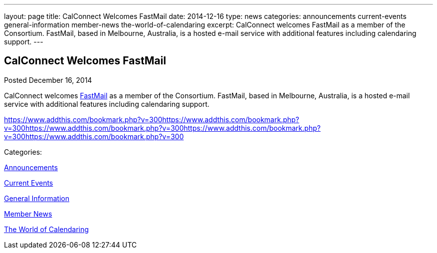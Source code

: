 ---
layout: page
title: CalConnect Welcomes FastMail
date: 2014-12-16
type: news
categories: announcements current-events general-information member-news the-world-of-calendaring
excerpt: CalConnect welcomes FastMail as a member of the Consortium. FastMail, based in Melbourne, Australia, is a hosted e-mail service with additional features including calendaring support.
---

== CalConnect Welcomes FastMail

[[node-138]]
Posted December 16, 2014 

CalConnect welcomes https://www.fastmail.com[FastMail] as a member of the Consortium. FastMail, based in Melbourne, Australia, is a hosted e-mail service with additional features including calendaring support.

https://www.addthis.com/bookmark.php?v=300https://www.addthis.com/bookmark.php?v=300https://www.addthis.com/bookmark.php?v=300https://www.addthis.com/bookmark.php?v=300https://www.addthis.com/bookmark.php?v=300

Categories:&nbsp;

link:/news/announcements[Announcements]

link:/news/current-events[Current Events]

link:/news/general-information[General Information]

link:/news/member-news[Member News]

link:/news/the-world-of-calendaring[The World of Calendaring]

